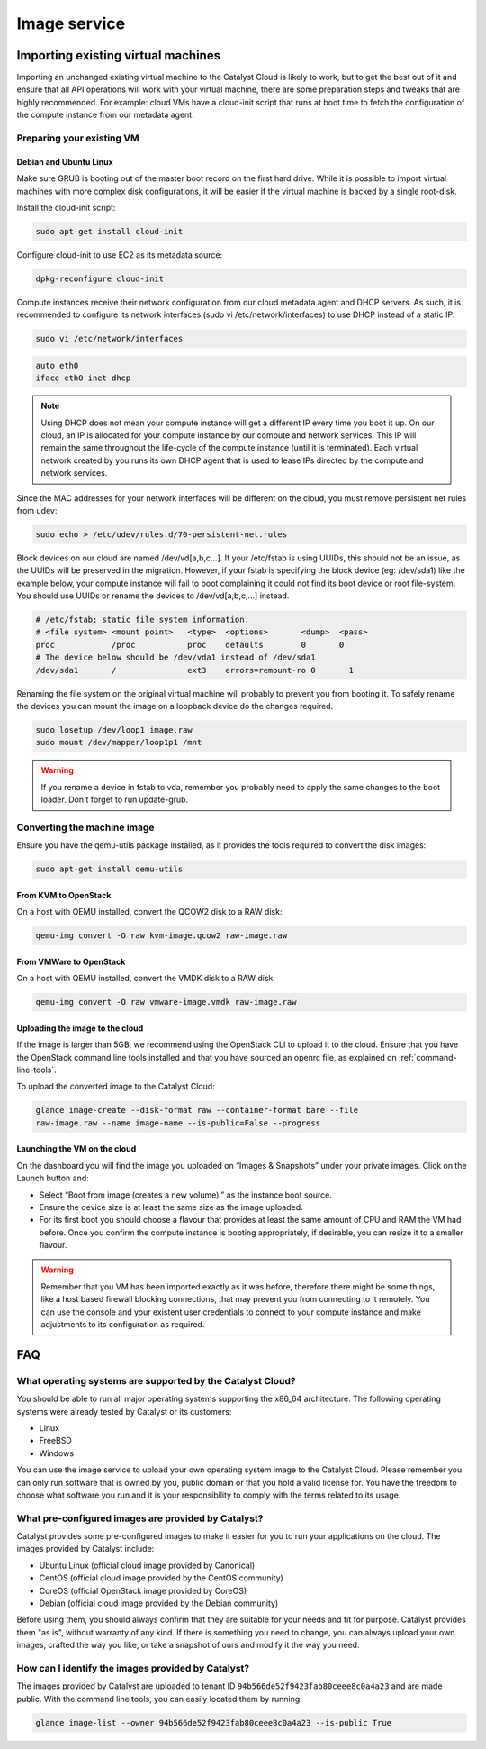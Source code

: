 #############
Image service
#############


***********************************
Importing existing virtual machines
***********************************

Importing an unchanged existing virtual machine to the Catalyst Cloud is likely
to work, but to get the best out of it and ensure that all API operations will
work with your virtual machine, there are some preparation steps and tweaks
that are highly recommended. For example: cloud VMs have a cloud-init script
that runs at boot time to fetch the configuration of the compute instance from
our metadata agent.

Preparing your existing VM
==========================

.. seealso::

  The OpenStack upstream documentation provides detailed instructions on how to
  prepare all major operating systems to run in the cloud:
  http://docs.openstack.org/image-guide/content/ch_creating_images_manually.html

Debian and Ubuntu Linux
-----------------------

Make sure GRUB is booting out of the master boot record on the first hard
drive. While it is possible to import virtual machines with more complex disk
configurations, it will be easier if the virtual machine is backed by a single
root-disk.

Install the cloud-init script:

.. code-block:: bash

  sudo apt-get install cloud-init

Configure cloud-init to use EC2 as its metadata source:

.. code-block:: bash

  dpkg-reconfigure cloud-init

Compute instances receive their network configuration from our cloud metadata
agent and DHCP servers. As such, it is recommended to configure its network
interfaces (sudo vi /etc/network/interfaces) to use DHCP instead of a static
IP.

.. code-block:: bash

  sudo vi /etc/network/interfaces

.. code-block:: bash

  auto eth0
  iface eth0 inet dhcp

.. note::

  Using DHCP does not mean your compute instance will get a different IP every
  time you boot it up. On our cloud, an IP is allocated for your compute
  instance by our compute and network services. This IP will remain the same
  throughout the life-cycle of the compute instance (until it is terminated). Each
  virtual network created by you runs its own DHCP agent that is used to lease
  IPs directed by the compute and network services.

Since the MAC addresses for your network interfaces will be different on the
cloud, you must remove persistent net rules from udev:

.. code-block:: bash

  sudo echo > /etc/udev/rules.d/70-persistent-net.rules

Block devices on our cloud are named /dev/vd[a,b,c...]. If your /etc/fstab is
using UUIDs, this should not be an issue, as the UUIDs will be preserved in the
migration. However, if your fstab is specifying the block device (eg:
/dev/sda1) like the example below, your compute instance will fail to boot
complaining it could not find its boot device or root file-system. You should
use UUIDs or rename the devices to /dev/vd[a,b,c,...] instead.

.. code-block:: kconfig

  # /etc/fstab: static file system information.
  # <file system> <mount point>   <type>  <options>       <dump>  <pass>
  proc            /proc           proc    defaults        0       0
  # The device below should be /dev/vda1 instead of /dev/sda1
  /dev/sda1       /               ext3    errors=remount-ro 0       1

Renaming the file system on the original virtual machine will probably to
prevent you from booting it. To safely rename the devices you can mount the
image on a loopback device do the changes required.

.. code-block:: bash

  sudo losetup /dev/loop1 image.raw
  sudo mount /dev/mapper/loop1p1 /mnt

.. warning::

  If you rename a device in fstab to vda, remember you probably need to apply
  the same changes to the boot loader. Don't forget to run update-grub.

Converting the machine image
============================

Ensure you have the qemu-utils package installed, as it provides the tools
required to convert the disk images:

.. code-block:: bash

  sudo apt-get install qemu-utils

From KVM to OpenStack
---------------------

On a host with QEMU installed, convert the QCOW2 disk to a RAW disk:

.. code-block:: bash

  qemu-img convert -O raw kvm-image.qcow2 raw-image.raw

From VMWare to OpenStack
------------------------

On a host with QEMU installed, convert the VMDK disk to a RAW disk:

.. code-block:: bash

  qemu-img convert -O raw vmware-image.vmdk raw-image.raw

Uploading the image to the cloud
--------------------------------

If the image is larger than 5GB, we recommend using the OpenStack CLI to upload
it to the cloud. Ensure that you have the OpenStack command line tools
installed and that you have sourced an openrc file, as explained on
:ref:`command-line-tools`.

To upload the converted image to the Catalyst Cloud:

.. code-block:: bash

  glance image-create --disk-format raw --container-format bare --file
  raw-image.raw --name image-name --is-public=False --progress

Launching the VM on the cloud
-----------------------------

On the dashboard you will find the image you uploaded on “Images & Snapshots”
under your private images. Click on the Launch button and:

* Select “Boot from image (creates a new volume).” as the instance boot source.
* Ensure the device size is at least the same size as the image uploaded.
* For its first boot you should choose a flavour that provides at least the
  same amount of CPU and RAM the VM had before. Once you confirm the compute
  instance is booting appropriately, if desirable, you can resize it to a
  smaller flavour.

.. warning::

  Remember that you VM has been imported exactly as it was before, therefore
  there might be some things, like a host based firewall blocking connections,
  that may prevent you from connecting to it remotely. You can use the console
  and your existent user credentials to connect to your compute instance and
  make adjustments to its configuration as required.


***
FAQ
***

What operating systems are supported by the Catalyst Cloud?
===========================================================

You should be able to run all major operating systems supporting the x86_64
architecture. The following operating systems were already tested by Catalyst
or its customers:

* Linux
* FreeBSD
* Windows

You can use the image service to upload your own operating system image to the
Catalyst Cloud. Please remember you can only run software that is owned by you,
public domain or that you hold a valid license for. You have the freedom to
choose what software you run and it is your responsibility to comply with the
terms related to its usage.

What pre-configured images are provided by Catalyst?
====================================================

Catalyst provides some pre-configured images to make it easier for you to run
your applications on the cloud. The images provided by Catalyst include:

* Ubuntu Linux (official cloud image provided by Canonical)
* CentOS (official cloud image provided by the CentOS community)
* CoreOS (official OpenStack image provided by CoreOS)
* Debian (official cloud image provided by the Debian community)

Before using them, you should always confirm that they are suitable for your
needs and fit for purpose. Catalyst provides them "as is", without warranty of
any kind. If there is something you need to change, you can always upload your
own images, crafted the way you like, or take a snapshot of ours and modify it
the way you need.

How can I identify the images provided by Catalyst?
===================================================

The images provided by Catalyst are uploaded to tenant ID
``94b566de52f9423fab80ceee8c0a4a23`` and are made public. With the command line
tools, you can easily located them by running:

.. code-block:: bash

  glance image-list --owner 94b566de52f9423fab80ceee8c0a4a23 --is-public True

